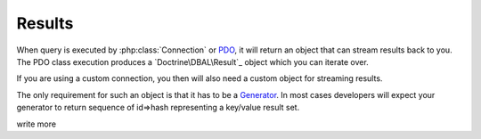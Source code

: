 =======
Results
=======

When query is executed by :php:class:`Connection` or
`PDO <http://php.net/manual/en/pdo.query.php>`_, it will return an object that
can stream results back to you. The PDO class execution produces a
`Doctrine\DBAL\Result`_ object which
you can iterate over.

If you are using a custom connection, you then will also need a custom object
for streaming results.

The only requirement for such an object is that it has to be a
`Generator <http://php.net/manual/en/language.generators.syntax.php>`_.
In most cases developers will expect your generator to return sequence
of id=>hash representing a key/value result set.


.. todo::
write more
